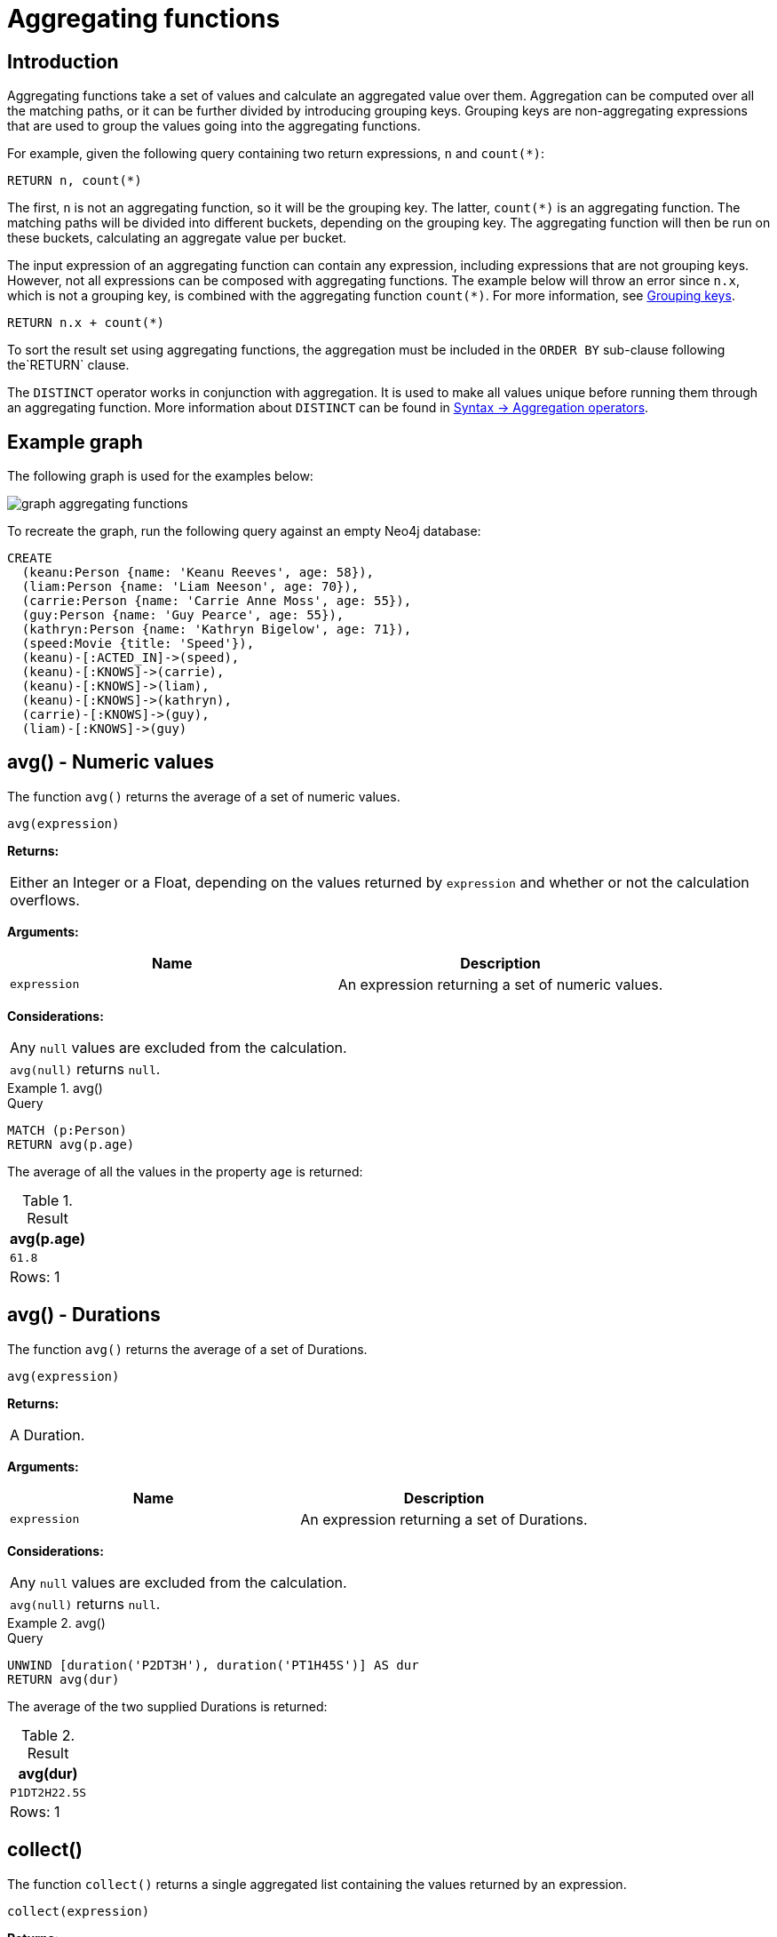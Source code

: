 :description: Aggregating functions take a set of values and calculate an aggregated value over them.

[[query-functions-aggregating]]
= Aggregating functions

== Introduction 

Aggregating functions take a set of values and calculate an aggregated value over them.
Aggregation can be computed over all the matching paths, or it can be further divided by introducing grouping keys.
Grouping keys are non-aggregating expressions that are used to group the values going into the aggregating functions.

For example, given the following query containing two return expressions, `n` and `+count(*)+`:

[source, cypher, role=test-skip]
----
RETURN n, count(*)
----

The first, `n` is not an aggregating function, so it will be the grouping key.
The latter, `count(*)` is an aggregating function.
The matching paths will be divided into different buckets, depending on the grouping key.
The aggregating function will then be run on these buckets, calculating an aggregate value per bucket.

The input expression of an aggregating function can contain any expression, including expressions that are not grouping keys.
However, not all expressions can be composed with aggregating functions.
The example below will throw an error since `n.x`, which is not a grouping key, is combined with the aggregating function `count(*)`.
For more information, see xref:functions/aggregating.adoc#grouping-keys[Grouping keys].

[source, cypher, role=test-skip]
----
RETURN n.x + count(*)
----

To sort the result set using aggregating functions, the aggregation must be included in the `ORDER BY` sub-clause following the`RETURN` clause. 

The `DISTINCT` operator works in conjunction with aggregation.
It is used to make all values unique before running them through an aggregating function.
More information about `DISTINCT` can be found in xref::syntax/operators.adoc#query-operators-aggregation[Syntax -> Aggregation operators].

== Example graph

The following graph is used for the examples below:

image::graph_aggregating_functions.svg[]

To recreate the graph, run the following query against an empty Neo4j database:

[source, cypher, role=test-setup]
----
CREATE
  (keanu:Person {name: 'Keanu Reeves', age: 58}),
  (liam:Person {name: 'Liam Neeson', age: 70}),
  (carrie:Person {name: 'Carrie Anne Moss', age: 55}),
  (guy:Person {name: 'Guy Pearce', age: 55}),
  (kathryn:Person {name: 'Kathryn Bigelow', age: 71}),
  (speed:Movie {title: 'Speed'}),
  (keanu)-[:ACTED_IN]->(speed),
  (keanu)-[:KNOWS]->(carrie),
  (keanu)-[:KNOWS]->(liam),
  (keanu)-[:KNOWS]->(kathryn),
  (carrie)-[:KNOWS]->(guy),
  (liam)-[:KNOWS]->(guy)
----

[[functions-avg]]
== avg() - Numeric values

The function `avg()` returns the average of a set of numeric values.

[source, syntax]
----
avg(expression)
----

*Returns:*

|===

| Either an Integer or a Float, depending on the values returned by `expression` and whether or not the calculation overflows.

|===

*Arguments:*

[options="header"]
|===
| Name | Description

| `expression`
| An expression returning a set of numeric values.

|===


*Considerations:*
|===

| Any `null` values are excluded from the calculation.
| `avg(null)` returns `null`.

|===


.+avg()+
======

.Query
[source, cypher]
----
MATCH (p:Person)
RETURN avg(p.age)
----

The average of all the values in the property `age` is returned:

.Result
[role="queryresult",options="header,footer",cols="1*<m"]
|===

| +avg(p.age)+
| +61.8+
1+d|Rows: 1

|===

======


[[functions-avg-duration]]
== avg() - Durations

The function `avg()` returns the average of a set of Durations.

[source, syntax]
----
avg(expression)
----

*Returns:*

|===

| A Duration.

|===


*Arguments:*

[options="header"]
|===
| Name | Description

| `expression`
| An expression returning a set of Durations.

|===


*Considerations:*

|===

| Any `null` values are excluded from the calculation.
| `avg(null)` returns `null`.

|===


.+avg()+
======

.Query
[source, cypher]
----
UNWIND [duration('P2DT3H'), duration('PT1H45S')] AS dur
RETURN avg(dur)
----

The average of the two supplied Durations is returned:

.Result
[role="queryresult",options="header,footer",cols="1*<m"]
|===

| +avg(dur)+
| +P1DT2H22.5S+
1+d|Rows: 1

|===

======


[[functions-collect]]
== collect()

The function `collect()` returns a single aggregated list containing the values returned by an expression.

[source, syntax]
----
collect(expression)
----

*Returns:*

|===

| A list containing heterogeneous elements; the types of the elements are determined by the values returned by `expression`.

|===


*Arguments:*

[options="header"]
|===
| Name | Description

| `expression`
| An expression returning a set of values.

|===


*Considerations:*

|===

| Any `null` values are ignored and will not be added to the list.
| `collect(null)` returns an empty list.

|===


.+collect()+
======

.Query
[source, cypher]
----
MATCH (p:Person)
RETURN collect(p.age)
----

All the values are collected and returned in a single list:

.Result
[role="queryresult",options="header,footer",cols="1*<m"]
|===

| +collect(p.age)+
| +[58, 70, 55, 55, 71]+
1+d|Rows: 1

|===

======


[[functions-count]]
== count()

The function `count()` returns the number of values or rows, and appears in two variants:

`count(*)`:: returns the number of matching rows.
`count(expr)`:: returns the number of non-`null` values returned by an expression.

[source, syntax]
----
count(expression)
----

*Returns:*

|===

| An Integer.

|===

*Arguments:*

[options="header"]
|===
| Name | Description

| `expression`
| An expression.

|===

*Considerations:*

|===

| `count(*)` includes rows returning `null`.
| `count(expr)` ignores `null` values.
| `count(null)` returns `0`.

|===

[TIP]
====
Neo4j maintains a transactional count store for holding count metadata, which can significantly increase the speed of queries using the `count()` function.
For more information about the count store, refer to link:https://neo4j.com/developer/kb/fast-counts-using-the-count-store/[Neo4j Knowledge Base -> Fast counts using the count store].
====

=== Using `count(*)` to return the number of nodes

The function `count(*)` can be used to return the number of nodes; for example, the number of nodes connected to a node `n`.

.+count()+
======

.Query
[source, cypher]
----
MATCH (p:Person {name: 'Keanu Reeves'})-->(x)
RETURN labels(p), p.age, count(*)
----

The labels and `age` property of the start node `Keanu Reeves` and the number of nodes related to it are returned:

.Result
[role="queryresult",options="header,footer",cols="3*<m"]
|===

| +labels(p)+ | +p.age+ | +count(*)+
| +["Person"]+ | +58+ | +4+
3+d|Rows: 1

|===

======


=== Using `count(*)` to group and count relationship types

The function `count(*)` can be used to group the type of matched relationships and return the number of types.

.+count()+
======

.Query
[source, cypher]
----
MATCH (p:Person {name: 'Keanu Reeves'})-[r]->()
RETURN type(r), count(*)
----

The type of matched relationships are grouped and the group count of relationship types is returned:

.Result
[role="queryresult",options="header,footer",cols="2*<m"]
|===

| +type(r)+ | +count(*)+
| +"ACTED_IN"+ | +1+
| +"KNOWS"+ | +3+
2+d|Rows: 2

|===

======


=== Counting non-`null` values

Instead of simply returning the number of rows with `count(*)`, the function `count(expression)` can be used to return the number of non-`null` values returned by the expression.

.+count()+
======

.Query
[source, cypher]
----
MATCH (p:Person)
RETURN count(p.age)
----

The number of nodes with the label `Person` and a property `age` is returned:
(To calculate the sum, use `sum(n.age)`)

.Result
[role="queryresult",options="header,footer",cols="1*<m"]
|===

| +count(p.age)+
| +5+
1+d|Rows: 1

|===

======


=== Counting with and without duplicates

This example tries to find all friends of friends of `Keanu Reeves` and count them. 

`count(DISTINCT friendOfFriend)`:: Will only count a `friendOfFriend` once, as `DISTINCT` removes the duplicates.
`count(friendOfFriend)`:: Will consider the same `friendOfFriend` multiple times.

.+count()+
======

.Query
[source, cypher]
----
MATCH (p:Person)-->(friend:Person)-->(friendOfFriend:Person)
WHERE p.name = 'Keanu Reeves'
RETURN friendOfFriend.name, count(DISTINCT friendOfFriend), count(friendOfFriend)
----

The nodes `Carrie Anne Moss` and `Liam Neeson` both have an outgoing `KNOWS` relationship to `Guy Pearce`.
The `Guy Pearce` node will, therefore, get counted twice when not using `DISTINCT`.

.Result
[role="queryresult",options="header,footer",cols="3*<m"]
|===

| +friendOfFriend.name+ | +count(DISTINCT friendOfFriend)+ | +count(friendOfFriend)+
| +"Guy Pearce"+ | +1+ | +2+
2+d|Rows: 1

|===

======


[[functions-max]]
== max()

The function `max()` returns the maximum value in a set of values.

[source, syntax]
----
max(expression)
----

*Returns:*

|===

| A xref::values-and-types/property-structural-constructed.adoc#property-types[property type], or a list, depending on the values returned by `expression`.

|===

*Arguments:*

[options="header"]
|===
| Name | Description

| `expression`
| An expression returning a set containing any combination of xref::values-and-types/property-structural-constructed.adoc#property-types[property types] and lists thereof.

|===

*Considerations:*

|===

| Any `null` values are excluded from the calculation.
| In a mixed set, any numeric value is always considered to be higher than any string value, and any string value is always considered to be higher than any list.
| Lists are compared in dictionary order, i.e. list elements are compared pairwise in ascending order from the start of the list to the end.
| `max(null)` returns `null`.

|===


.+max()+
======

.Query
[source, cypher]
----
UNWIND [1, 'a', null, 0.2, 'b', '1', '99'] AS val
RETURN max(val)
----

The highest of all the values in the mixed set -- in this case, the numeric value `1` -- is returned:

[NOTE]
====
The value `'99'` (a string), is considered to be a lower value than `1` (an integer), because `'99'` is a string.
====

.Result
[role="queryresult",options="header,footer",cols="1*<m"]
|===
| +max(val)+
| +1+
1+d|Rows: 1
|===

======


.+max()+
======

.Query
[source, cypher]
----
UNWIND [[1, 'a', 89], [1, 2]] AS val
RETURN max(val)
----

The highest of all the lists in the set -- in this case, the list `[1, 2]` -- is returned, as the number `2` is considered to be a higher value than the string `'a'`, even though the list `[1, 'a', 89]` contains more elements.

.Result
[role="queryresult",options="header,footer",cols="1*<m"]
|===

| +max(val)+
| +[1,2]+
1+d|Rows: 1

|===

======


.+max()+
======

.Query
[source, cypher]
----
MATCH (p:Person)
RETURN max(p.age)
----

The highest of all the values in the property `age` is returned:

.Result
[role="queryresult",options="header,footer",cols="1*<m"]
|===

| +max(p.age)+
| +71+
1+d|Rows: 1

|===

======


[[functions-min]]
== min()

The function `min()` returns the minimum value in a set of values.

[source, syntax]
----
min(expression)
----

*Returns:*

|===

| A xref::values-and-types/property-structural-constructed.adoc#property-types[property type], or a list, depending on the values returned by `expression`.

|===

*Arguments:*

[options="header"]
|===

| Name | Description

| `expression`
| An expression returning a set containing any combination of xref::values-and-types/property-structural-constructed.adoc#property-types[property types] and lists thereof.

|===

*Considerations:*

|===

| Any `null` values are excluded from the calculation.
| In a mixed set, any string value is always considered to be lower than any numeric value, and any list is always considered to be lower than any string.
| Lists are compared in dictionary order, i.e. list elements are compared pairwise in ascending order from the start of the list to the end.
| `min(null)` returns `null`.

|===


.+min()+
======

.Query
[source, cypher]
----
UNWIND [1, 'a', null, 0.2, 'b', '1', '99'] AS val
RETURN min(val)
----

The lowest of all the values in the mixed set -- in this case, the string value `"1"` -- is returned.
Note that the (numeric) value `0.2`, which may _appear_ at first glance to be the lowest value in the list, is considered to be a higher value than `"1"` as the latter is a string.

.Result
[role="queryresult",options="header,footer",cols="1*<m"]
|===
| +min(val)+
| +"1"+
1+d|Rows: 1
|===

======


.+min()+
======

.Query
[source, cypher]
----
UNWIND ['d', [1, 2], ['a', 'c', 23]] AS val
RETURN min(val)
----

The lowest of all the values in the set -- in this case, the list `['a', 'c', 23]` -- is returned, as (i) the two lists are considered to be lower values than the string `"d"`, and (ii) the string `"a"` is considered to be a lower value than the numerical value `1`.

.Result
[role="queryresult",options="header,footer",cols="1*<m"]
|===

| +min(val)+
| +["a","c",23]+
1+d|Rows: 1

|===

======


.+min()+
======

.Query
[source, cypher]
----
MATCH (p:Person)
RETURN min(p.age)
----

The lowest of all the values in the property `age` is returned:

.Result
[role="queryresult",options="header,footer",cols="1*<m"]
|===

| +min(p.age)+
| +55+
1+d|Rows: 1

|===

======


[[functions-percentilecont]]
== percentileCont()

The function `percentileCont()` returns the percentile of the given value over a group, with a percentile from `0.0` to `1.0`.
It uses a linear interpolation method, calculating a weighted average between two values if the desired percentile lies between them.
For nearest values using a rounding method, see `percentileDisc`.

[source, syntax]
----
percentileCont(expression, percentile)
----

*Returns:*

|===

| A Float.

|===

*Arguments:*

[options="header"]
|===
| Name | Description

| `expression`
| A numeric expression.

| `percentile`
| A numeric value between `0.0` and `1.0`.

|===

*Considerations:*

|===

| Any `null` values are excluded from the calculation.
| `percentileCont(null, percentile)` returns `null`.

|===

.+percentileCont()+
======

.Query
[source, cypher]
----
MATCH (p:Person)
RETURN percentileCont(p.age, 0.4)
----

The 40th percentile of the values in the property `age` is returned, calculated with a weighted average:

.Result
[role="queryresult",options="header,footer",cols="1*<m"]
|===

| +percentileCont(p.age, 0.4)+
| +56.8+
1+d|Rows: 1

|===

======


[[functions-percentiledisc]]
== percentileDisc()

The function `percentileDisc()` returns the percentile of the given value over a group, with a percentile from `0.0` to `1.0`.
It uses a rounding method and calculates the nearest value to the percentile.
For interpolated values, see `percentileCont`.

[source, syntax]
----
percentileDisc(expression, percentile)
----

*Returns:*

|===

| Either an Integer or a Float, depending on the values returned by `expression` and whether or not the calculation overflows.

|===

*Arguments:*

[options="header"]
|===
| Name | Description

| `expression`
| A numeric expression.

| `percentile`
| A numeric value between `0.0` and `1.0`.

|===

*Considerations:*

|===

| Any `null` values are excluded from the calculation.
| `percentileDisc(null, percentile)` returns `null`.

|===


.+percentileDisc()+
======

.Query
[source, cypher]
----
MATCH (p:Person)
RETURN percentileDisc(p.age, 0.5)
----

The 50th percentile of the values in the property `age` is returned:

.Result
[role="queryresult",options="header,footer",cols="1*<m"]
|===

| +percentileDisc(p.age, 0.5)+
| +58+
1+d|Rows: 1

|===

======


[[functions-stdev]]
== stDev()

The function `stDev()` returns the standard deviation for the given value over a group.
It uses a standard two-pass method, with `N - 1` as the denominator, and should be used when taking a sample of the population for an unbiased estimate.
When the standard variation of the entire population is being calculated, `stdDevP` should be used.

[source, syntax]
----
stDev(expression)
----

*Returns:*

|===

| A Float.

|===

*Arguments:*

[options="header"]
|===
| Name | Description

| `expression`
| A numeric expression.

|===

*Considerations:*
|===

| Any `null` values are excluded from the calculation.
| `stDev(null)` returns `0`.

|===


.+stDev()+
======

.Query
[source, cypher]
----
MATCH (p:Person)
WHERE p.name IN ['Keanu Reeves', 'Liam Neeson', 'Carrie Anne Moss']
RETURN stDev(p.age)
----

The standard deviation of the values in the property `age` is returned:

.Result
[role="queryresult",options="header,footer",cols="1*<m"]
|===

| +stDev(p.age)+
| +7.937253933193772+
1+d|Rows: 1

|===

======


[[functions-stdevp]]
== stDevP()

The function `stDevP()` returns the standard deviation for the given value over a group.
It uses a standard two-pass method, with `N` as the denominator, and should be used when calculating the standard deviation for an entire population.
When the standard variation of only a sample of the population is being calculated, `stDev` should be used.

[source, syntax]
----
stDevP(expression)
----

*Returns:*

|===

| A Float.

|===

*Arguments:*

[options="header"]
|===
| Name | Description

| `expression`
| A numeric expression.

|===

*Considerations:*

|===

| Any `null` values are excluded from the calculation.
| `stDevP(null)` returns `0`.

|===


.+stDevP()+
======

.Query
[source, cypher]
----
MATCH (p:Person)
WHERE p.name IN ['Keanu Reeves', 'Liam Neeson', 'Carrie Anne Moss']
RETURN stDevP(p.age)
----

The population standard deviation of the values in the property `age` is returned:

.Result
[role="queryresult",options="header,footer",cols="1*<m"]
|===

| +stDevP(p.age)+
| +6.48074069840786+
1+d|Rows: 1

|===

======


[[functions-sum]]
== sum() - Numeric values

The function `sum()` returns the sum of a set of numeric values.

[source, syntax]
----
sum(expression)
----

*Returns:*

|===

| Either an Integer or a Float, depending on the values returned by `expression`.

|===

*Arguments:*

[options="header"]
|===
| Name | Description

| `expression`
| An expression returning a set of numeric values.

|===

*Considerations:*

|===

| Any `null` values are excluded from the calculation.
| `sum(null)` returns `0`.

|===


.+sum()+
======

.Query
[source, cypher]
----
MATCH (p:Person)
RETURN sum(p.age)
----

The sum of all the values in the property `age` is returned:

.Result
[role="queryresult",options="header,footer",cols="1*<m"]
|===

| +sum(p.age)+
| +309+
1+d|Rows: 1

|===

======


[[functions-sum-duration]]
== sum() - Durations

The function `sum()` returns the sum of a set of durations.

[source, syntax]
----
sum(expression)
----

*Returns:*

|===

| A Duration.

|===

*Arguments:*

[options="header"]
|===
| Name | Description

| `expression`
| An expression returning a set of Durations.

|===

*Considerations:*

|===

| Any `null` values are excluded from the calculation.

|===

.+sum()+
======

.Query
[source, cypher]
----
UNWIND [duration('P2DT3H'), duration('PT1H45S')] AS dur
RETURN sum(dur)
----

The sum of the two supplied Durations is returned:

.Result
[role="queryresult",options="header,footer",cols="1*<m"]
|===

| +sum(dur)+
| +P2DT4H45S+
1+d|Rows: 1

|===

======


[[grouping-keys]]
== Grouping keys

Aggregating expressions are expressions which contain one or more aggregating functions.
A simple aggregating expression consists of a single aggregating function.
For instance, `sum(x.a)` is an aggregating expression that only consists of the aggregating function `sum( )` with `x.a` as its argument.
Aggregating expressions are also allowed to be more complex, where the result of one or more aggregating functions are input arguments to other expressions.
For instance, `0.1 * (sum(x.a) / count(x.b))` is an aggregating expression that contains two aggregating functions, `sum( )` with `x.a` as its argument and `count( )` with `x.b` as its argument.
Both are input arguments to the division expression.


For aggregating expressions to be correctly computable for the buckets formed by the grouping key(s), they have to fulfill some requirements.
Specifically, each sub-expression in an aggregating expression has to be either:

* an aggregating function, e.g. `sum(x.a)`,
* a constant, e.g. `0.1`,
* a parameter, e.g. `$param`,
* a grouping key, e.g. the `a` in `RETURN a, count(*)`
* a local variable, e.g. the `x` in  `count(*) + size([ x IN range(1, 10) | x ])`, or
* a sub-expression, all operands of which have to be allowed in an aggregating expression.


[[grouping-key-examples]]
=== Examples of aggregating expressions

.Simple aggregation without any grouping keys
======

.Query
[source, cypher]
----
MATCH (p:Person)
RETURN max(p.age)
----

.Result
[role="queryresult",options="header,footer",cols="1*<m"]
|===
| +max(p.age)+
| +71+
1+d|Rows: 1
|===

======


.Addition of an aggregation and a constant, without any grouping keys
======

.Query
[source, cypher]
----
MATCH (p:Person)
RETURN max(p.age) + 1
----

.Result
[role="queryresult",options="header,footer",cols="1*<m"]
|===
| +max(p.age) + 1+
| +72+
1+d|Rows: 1
|===

======


.Subtraction of a property access and an aggregation
======

Note that `p` is a grouping key:

.Query
[source, cypher]
----
MATCH (p:Person{name:'Keanu Reeves'})-[:KNOWS]-(f:Person)
RETURN p, p.age - max(f.age)
----

.Result
[role="queryresult",options="header,footer",cols="2*<m"]
|===
| +p+ | +p.age - max(f.age)+
| +{{"name":"Keanu Reeves","age":58}}+ | +-13+
2+d|Rows: 1
|===

======


.Subtraction of a property access and an aggregation.
======

Note that `p.age` is a grouping key:

.Query
[source, cypher]
----
MATCH (p:Person {name:'Keanu Reeves'})-[:KNOWS]-(f:Person)
RETURN p.age, p.age - max(f.age)
----

.Result
[role="queryresult",options="header,footer",cols="2*<m"]
|===
| +p.age+ | +p.age - max(f.age)+
| +58+ | +-13+
2+d|Rows: 1
|===



Grouping keys themselves can be complex expressions.
For better query readability, Cypher only recognizes a sub-expression in aggregating expressions as a grouping key if the grouping key is either:

- A variable - e.g. the `p` in `RETURN p, p.age - max(f.age)`.
- A property access - e.g. the `p.age` in `RETURN p.age, p.age - max(f.age)`.
- A map access - e.g. the `p.age` in `WITH {name:'Keanu Reeves', age:58} AS p RETURN p.age, p.age - max(p.age)`.

If more complex grouping keys are needed as operands in aggregating expression, it is always possible to project them in advance using `WITH`.

Using the property `p.age` will throw an exception, since `p.age` is not a grouping key.
Therefore, it cannot be used in the expressions which contain the aggregating function.
The below two queries would consequently return the same error message:

.Query
[source, cypher, role=test-fail]
----
MATCH (p:Person {name:'Keanu Reeves'})-[:KNOWS]-(f:Person)
RETURN p.age - max(f.age)
----

.Query
[source, cypher, role=test-fail]
----
MATCH (p:Person {name:'Keanu Reeves'})-[:KNOWS]-(f:Person)
RETURN p.age + p.age, p.age + p.age - max(f.age)
----

.Error message
[source, error]
----
Aggregation column contains implicit grouping expressions. For example, in 'RETURN n.a, n.a + n.b + count(*)' the aggregation expression 'n.a + n.b + count(*)' includes the implicit grouping key 'n.b'. It may be possible to rewrite the query by extracting these grouping/aggregation expressions into a preceding WITH clause. Illegal expression(s): n.age
----

However, the latter query would work if rewritten to:

.Query
[source, cypher]
----
MATCH (p:Person {name:'Keanu Reeves'})-[:KNOWS]-(f:Person)
WITH p.age + p.age AS groupingKey, f 
RETURN groupingKey, groupingKey - max(f.age)
----

.Result
[role="queryresult",options="header,footer",cols="2*<m"]
|===
| +groupingKey+ | +groupingKey - max(f.age)+
| +116+ | +45+
2+d|Rows: 1
|===
======